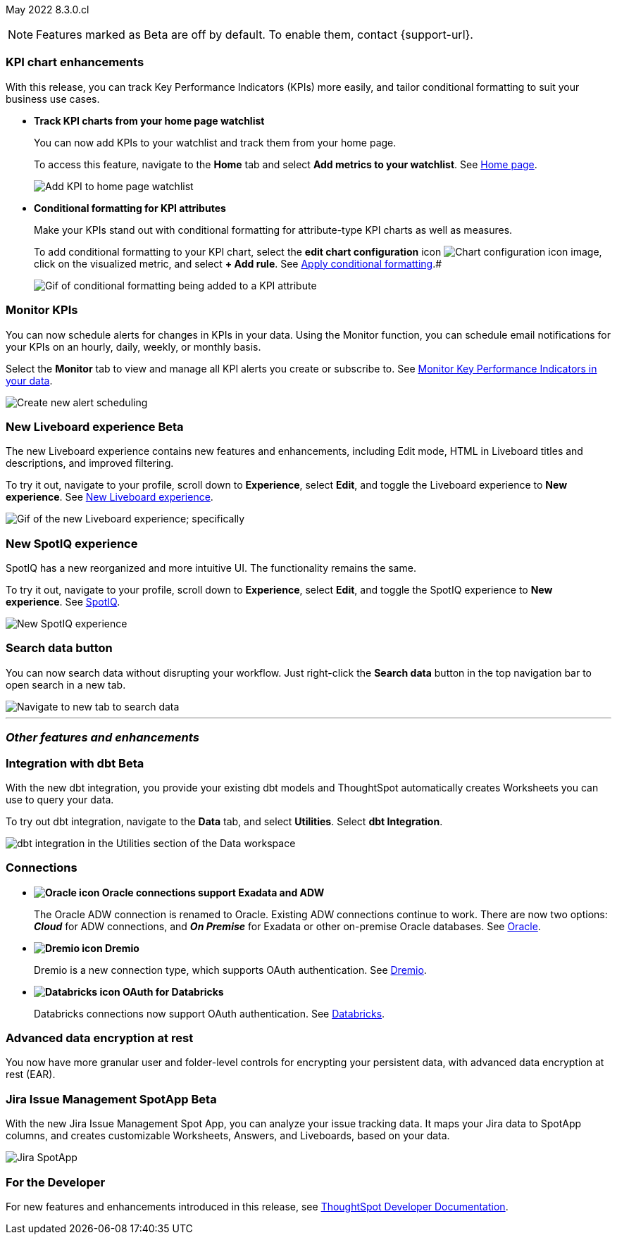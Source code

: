 ifndef::pendo-links[]
May 2022 [label label-dep]#8.3.0.cl#
endif::[]
ifdef::pendo-links[]
[month-year-whats-new]#May 2022#
[label label-dep-whats-new]#8.3.0.cl#
endif::[]

ifndef::free-trial-feature[]
NOTE: Features marked as [.badge.badge-update-note]#Beta# are off by default. To enable them, contact {support-url}.
endif::free-trial-feature[]

[#primary-8.3.0.cl]

[#8-3-0-cl-kpi]
[discrete]
=== KPI chart enhancements

With this release, you can track Key Performance Indicators (KPIs) more easily, and tailor conditional formatting to suit your business use cases.

[#8-3-0-cl-kpi-homepage]
* *Track KPI charts from your home page watchlist*
+
You can now add KPIs to your watchlist and track them from your home page.
+
To access this feature, navigate to the *Home* tab and select *Add metrics to your watchlist*.
ifndef::pendo-links[]
See xref:thoughtspot-one-homepage.adoc#quick-links[Home page].
endif::[]
ifdef::pendo-links[]
See xref:thoughtspot-one-homepage.adoc#quick-links[Home page,window=_blank].
endif::[]
+
image:kpi-watchlist.gif[Add KPI to home page watchlist]

[#8-3-0-cl-kpi-conditional-formatting]
* *Conditional formatting for KPI attributes*
+
Make your KPIs stand out with conditional formatting for attribute-type KPI charts as well as measures.
+
To add conditional formatting to your KPI chart, select the *edit chart configuration* icon image:icon-gear-10px.png[Chart configuration icon image], click on the visualized metric, and select *+ Add rule*.
ifndef::pendo-links[]
See xref:chart-kpi.adoc#kpi-conditional[Apply conditional formatting].#
endif::[]
ifdef::pendo-links[]
See xref:chart-kpi.adoc#kpi-conditional[Apply conditional formatting,window=_blank].
endif::[]
+
image:kpi-conditional-attribute.gif[Gif of conditional formatting being added to a KPI attribute]

ifndef::free-trial-feature[]
[#8-3-0-cl-monitor]
[discrete]
=== Monitor KPIs

You can now schedule alerts for changes in KPIs in your data. Using the Monitor function, you can schedule email notifications for your KPIs on an hourly, daily, weekly, or monthly basis.

Select the *Monitor* tab to view and manage all KPI alerts you create or subscribe to. [.show-hide]#See xref:monitor.adoc[Monitor Key Performance Indicators in your data].#

image::monitor-alert.png[Create new alert scheduling]

endif::[]

ifndef::free-trial-feature[]
[#8-3-0-cl-liveboard-v2]
ifndef::pendo-links[]
[discrete]
=== New Liveboard experience [.badge.badge-beta]#Beta#
endif::[]
ifdef::pendo-links[]
[discrete]
=== New Liveboard experience [.badge.badge-beta-whats-new]#Beta#
endif::[]

The new Liveboard experience contains new features and enhancements, including Edit mode, HTML in Liveboard titles and descriptions, and improved filtering.

To try it out, navigate to your profile, scroll down to *Experience*, select *Edit*, and toggle the Liveboard experience to *New experience*.
ifndef::pendo-links[]
See xref:liveboard-experience-new.adoc[New Liveboard experience].
endif::[]
ifdef::pendo-links[]
See xref:liveboard-experience-new.adoc[New Liveboard experience,window=_blank].
endif::[]


image::new-liveboard-experience-gif.gif[Gif of the new Liveboard experience; specifically, the new edit button and the new filter functionality]
endif::free-trial-feature[]

ifdef::free-trial-feature[]
[#8-3-0-cl-previously-viewed]
[discrete]
=== Recently viewed Liveboard and Answer suggestions

Go to your most-viewed Liveboards and Answers more quickly, with recently viewed suggestions. When you search Answers, ThoughtSpot now suggests Liveboards and Answers you've recently viewed, as well as popular objects.

To search Answers, select the *Search answers and Liveboards* search bar in the top navigation bar, or near the top of the screen on your home page.
ifndef::pendo-links[]
See xref:search-answers.adoc[Search Answers].
endif::[]
ifdef::pendo-links[]
See xref:search-answers.adoc[Search Answers,window=_blank].
endif::[]

image::search-suggestions.png[Recently viewed object suggestions]
endif::[]

[#8-3-0-cl-spotiq]
[discrete]
=== New SpotIQ experience

SpotIQ has a new reorganized and more intuitive UI. The functionality remains the same.

To try it out, navigate to your profile, scroll down to *Experience*, select *Edit*, and toggle the SpotIQ experience to *New experience*.
ifndef::pendo-links[]
See xref:spotiq.adoc[SpotIQ].
endif::[]
ifdef::pendo-links[]
See xref:spotiq.adoc[SpotIQ,window=_blank].
endif::[]

image::spotiq-v2-ui.png[New SpotIQ experience]

[#8-3-0-cl-search-data]
[discrete]
=== Search data button

You can now search data without disrupting your workflow. Just right-click the *Search data* button in the top navigation bar to open search in a new tab.

image::search-data-new-tab.gif[Navigate to new tab to search data]

'''
[#secondary-8.3.0.cl]
[discrete]
=== _Other features and enhancements_

ifndef::free-trial-feature[]
[#8-3-0-cl-dbt]
ifndef::pendo-links[]
[discrete]
=== Integration with dbt [.badge.badge-beta]#Beta#
endif::[]
ifdef::pendo-links[]
[discrete]
=== Integration with dbt [.badge.badge-beta-whats-new]#Beta#
endif::[]
With the new dbt integration, you provide your existing dbt models and ThoughtSpot automatically creates Worksheets you can use to query your data.

To try out dbt integration, navigate to the *Data* tab, and select *Utilities*. Select *dbt Integration*.

image::dbt-integration.png[dbt integration in the Utilities section of the Data workspace]
endif::free-trial-feature[]


[#8-3-0-cl-connections]
[discrete]
=== Connections

// summary sentence

[#8-3-0-cl-oracle]
* *image:oracle_sm.png[Oracle icon] Oracle connections support Exadata and ADW*
+
The Oracle ADW connection is renamed to Oracle. Existing ADW connections continue to work. There are now two options:
 *_Cloud_* for ADW connections, and *_On Premise_* for Exadata or other on-premise Oracle databases.
ifndef::pendo-links[]
See xref:connections-adw.adoc[Oracle].
endif::[]
ifdef::pendo-links[]
See xref:connections-adw.adoc[Oracle,window=_blank].
endif::[]
[#8-3-0-cl-dremio]
* *image:dremio_sm.png[Dremio icon] Dremio*
+
Dremio is a new connection type, which supports OAuth authentication.
ifndef::pendo-links[]
See xref:connections-dremio.adoc[Dremio].
endif::[]
ifdef::pendo-links[]
See xref:connections-dremio.adoc[Dremio,window=_blank].
endif::[]

[#8-3-0-cl-databricks-security]
* *image:databricks_sm.png[Databricks icon] OAuth for Databricks*
+
Databricks connections now support OAuth authentication.
ifndef::pendo-links[]
See xref:connections-databricks.adoc[Databricks].
endif::[]
ifdef::pendo-links[]
See xref:connections-databricks.adoc[Databricks,window=_blank].
endif::[]

ifndef::free-trial-feature[]
[#8-3-0-cl-encryption]
[discrete]
=== Advanced data encryption at rest

You now have more granular user and folder-level controls for encrypting your persistent data, with advanced data encryption at rest (EAR).
endif::[]

ifndef::free-trial-feature[]
[#8-3-0-cl-spotapps]
ifndef::pendo-links[]
[discrete]
=== Jira Issue Management SpotApp [.badge.badge-beta]#Beta#
endif::[]
ifdef::pendo-links[]
[discrete]
=== Jira Issue Management SpotApp [.badge.badge-beta-whats-new]#Beta#
endif::[]
With the new Jira Issue Management Spot App, you can analyze your issue tracking data. It maps your Jira data to SpotApp columns, and creates customizable Worksheets, Answers, and Liveboards, based on your data.

image::spotapps-jira.png[Jira SpotApp]
endif::[]

ifndef::free-trial-feature[]
[discrete]
=== For the Developer

For new features and enhancements introduced in this release, see https://developers.thoughtspot.com/docs/?pageid=whats-new[ThoughtSpot Developer Documentation^].
endif::[]
